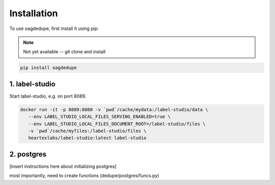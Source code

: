 Installation
----------------

To use oagdedupe, first install it using pip:

.. note::

   Not yet available -- git clone and install

.. code-block:: console

   pip install oagdedupe


1. label-studio
^^^^^^^^^^^^^^^^^^^^^^^^^^^

Start label-studio, e.g. on port 8089.

.. code-block:: console

   docker run -it -p 8089:8080 -v `pwd`/cache/mydata:/label-studio/data \
      --env LABEL_STUDIO_LOCAL_FILES_SERVING_ENABLED=true \
      --env LABEL_STUDIO_LOCAL_FILES_DOCUMENT_ROOT=/label-studio/files \
      -v `pwd`/cache/myfiles:/label-studio/files \
      heartexlabs/label-studio:latest label-studio

2. postgres
^^^^^^^^^^^^^^^^^^^^^^^^^^^

[insert instructions here about initializing postgres]

most importantly, need to create functions (dedupe/postgres/funcs.py)